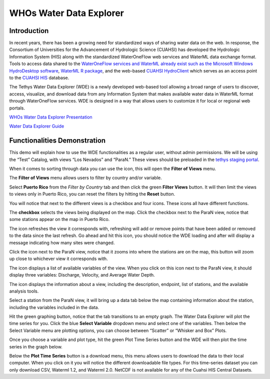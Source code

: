 WHOs Water Data Explorer
========================

Introduction
------------

In recent years, there has been a growing need for standardized ways of sharing water data on the web. In response, the
Consortium of Universities for the Advancement of Hydrologic Science (CUAHSI) has developed the Hydrologic Information
System (HIS) along with the standardized WaterOneFlow web services and WaterML data exchange format. Tools to access
data shared to the `WaterOneFlow services and WaterML already exist such as the Microsoft Windows HydroDesktop software <https://www.sciencedirect.com/science/article/pii/S1364815212001053>`_,
`WaterML R package <https://github.com/jirikadlec2/waterml>`_, and the web-based `CUAHSI HydroClient <https://data.cuahsi.org/>`_
which serves as an access point to the `CUAHSI HIS <http://hiscentral.cuahsi.org/>`_ database.

The Tethys Water Data Explorer (WDE) is a newly developed web-based tool allowing a broad range of users to discover,
access, visualize, and download data from any Information System that makes available water data in WaterML format
through WaterOneFlow services. WDE is designed in a way that allows users to customize it for local or regional web
portals.

`WHOs Water Data Explorer Presentation <https://docs.google.com/presentation/d/1Is6XLdTIocXiKd1yQN1VnV-AcVLw_VmI82iJXj4ESW4/edit?usp=sharing>`_

`Water Data Explorer Guide <https://water-data-explorer.readthedocs.io/en/latest/index.html#>`_

.. |filter| image:: /_static/imgs/water-data-explorer/filter.png

.. |refresh| image:: /_static/imgs/water-data-explorer/refresh.png
   :scale: 25%

.. |location| image:: /_static/imgs/water-data-explorer/location.png
   :scale: 50%

.. |list| image:: /_static/imgs/water-data-explorer/list.png
   :scale: 50%

.. |info| image:: /_static/imgs/water-data-explorer/info.png
   :scale: 50%

Functionalities Demonstration
-----------------------------

This demo will explain how to use the WDE functionalities as a regular user, without admin permissions. We will be using
the “Test” Catalog, with views “Los Nevados” and “ParaN.” These views should be preloaded in the `tethys staging portal <https://tethys-staging.byu.edu/apps/>`_.

When it comes to sorting through data you can use the |filter| icon, this will open the **Filter of Views** menu.

.. image:: /_static/imgs/water-data-explorer/filter-location.png
   :width: 300

The **Filter of Views** menu allows users to filter by country and/or variable.

.. image:: /_static/imgs/water-data-explorer/filter-of-views.png
   :width: 500

Select **Puerto Rico** from the *Filter by Country* tab and then click the green **Filter Views** button. It will then limit the
views to views only in Puerto Rico, you can reset the filters by hitting the **Reset** button.

You will notice that next to the different views is a checkbox and four icons. These icons all have different functions.

.. image:: /_static/imgs/water-data-explorer/four-icons.png
   :width: 300

The **checkbox** selects the views being displayed on the map. Click the checkbox next to the ParaN view, notice that some
stations appear on the map in Puerto Rico.

The |refresh| icon refreshes the view it corresponds with, refreshing will add or remove points that have been added or
removed to the data since the last refresh. Go ahead and hit this icon, you should notice the WDE loading and after will
display a message indicating how many sites were changed.

Click the |location| icon next to the ParaN view, notice that it zooms into where the stations are on the map, this
button will zoom up close to whichever view it corresponds with.

The |list| icon displays a list of available variables of the view. When you click on this icon next to the ParaN view,
it should display three variables: Discharge, Velocity, and Average Water Depth.

.. image:: /_static/imgs/water-data-explorer/available-variables.png
   :width: 700

The |info| icon displays the information about a view, including the description, endpoint, list of stations, and the
available analysis tools.

Select a station from the ParaN view, it will bring up a data tab below the map containing information about the
station, including the variables included in the data.

.. image:: /_static/imgs/water-data-explorer/station-info.png
   :width: 700

Hit the green graphing button, notice that the tab transitions to an empty graph. The Water Data Explorer will plot the
time series for you. Click the blue **Select Variable** dropdown menu and select one of the variables. Then below the Select
Variable menu are plotting options, you can choose between  “Scatter” or “Whisker and Box” Plots.

.. image:: /_static/imgs/water-data-explorer/select-variable.png
   :width: 700

Once you choose a variable and plot type, hit the green Plot Time Series button and the WDE will then plot the time
series in the graph below.

.. image:: /_static/imgs/water-data-explorer/plot-time-series.png
   :width: 700

Below the **Plot Time Series** button is a download menu, this menu allows users to download the data to their local
computer. When you click on it you will notice the different downloadable file types. For this time-series dataset you
can only download CSV, Waterml 1.2,  and Waterml 2.0. NetCDF is not available for any of the Cuahsi HIS Central Datasets.

